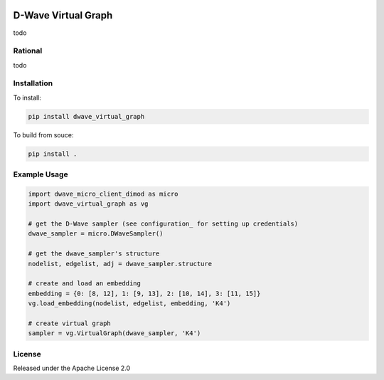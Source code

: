 .. image:: https://travis-ci.org/dwavesystems/dwave_virtual_graph.svg?branch=master
    :target: https://travis-ci.org/dwavesystems/dwave_virtual_graph
    :alt: Travis Status

.. image:: https://coveralls.io/repos/github/dwavesystems/dwave_virtual_graph/badge.svg?branch=master
    :target: https://coveralls.io/github/dwavesystems/dwave_virtual_graph?branch=master
    :alt: Coverage Report

.. image:: https://readthedocs.org/projects/dwave_virtual_graph/badge/?version=latest
    :target: http://dwave_virtual_graph.readthedocs.io/en/latest/?badge=latest
    :alt: Documentation Status

.. inclusion-marker-do-not-remove

D-Wave Virtual Graph
====================

todo

Rational
--------

todo

Installation
------------

To install:

.. code-block:: bash

    pip install dwave_virtual_graph

To build from souce:

.. code-block:: bash
    
    pip install .

Example Usage
-------------

.. code-block:: python
    
    import dwave_micro_client_dimod as micro
    import dwave_virtual_graph as vg

    # get the D-Wave sampler (see configuration_ for setting up credentials)
    dwave_sampler = micro.DWaveSampler()

    # get the dwave_sampler's structure
    nodelist, edgelist, adj = dwave_sampler.structure

    # create and load an embedding
    embedding = {0: [8, 12], 1: [9, 13], 2: [10, 14], 3: [11, 15]}
    vg.load_embedding(nodelist, edgelist, embedding, 'K4')

    # create virtual graph
    sampler = vg.VirtualGraph(dwave_sampler, 'K4')

License
-------

Released under the Apache License 2.0

.. _configuration: http://dwave-micro-client.readthedocs.io/en/latest/#configuration